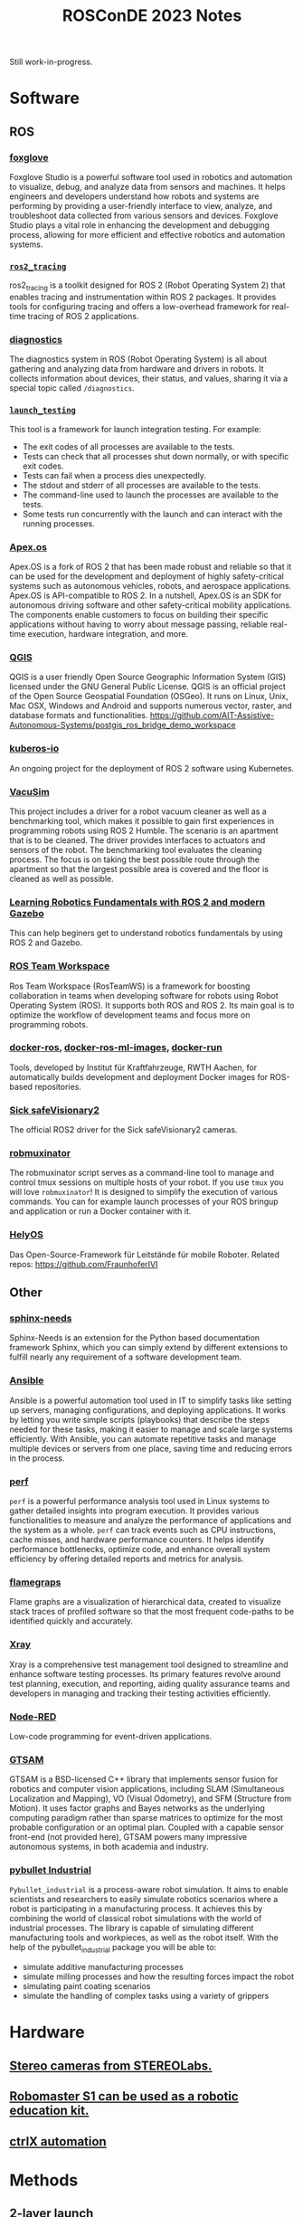 #+title: ROSConDE 2023 Notes
#+options: toc:1

Still work-in-progress.

* Software
** ROS
*** [[https://foxglove.dev/][foxglove]]
Foxglove Studio is a powerful software tool used in robotics and automation to
visualize, debug, and analyze data from sensors and machines. It helps engineers
and developers understand how robots and systems are performing by providing a
user-friendly interface to view, analyze, and troubleshoot data collected from
various sensors and devices. Foxglove Studio plays a vital role in enhancing the
development and debugging process, allowing for more efficient and effective
robotics and automation systems.
*** [[https://github.com/ros2/ros2_tracing][ ~ros2_tracing~ ]]
ros2_tracing is a toolkit designed for ROS 2 (Robot Operating System 2) that
enables tracing and instrumentation within ROS 2 packages. It provides tools for
configuring tracing and offers a low-overhead framework for real-time tracing of
ROS 2 applications.
*** [[https://github.com/ros/diagnostics][diagnostics]]
The diagnostics system in ROS (Robot Operating System) is all about gathering
and analyzing data from hardware and drivers in robots. It collects information
about devices, their status, and values, sharing it via a special topic called
~/diagnostics~.
*** [[https://github.com/ros2/launch/tree/rolling/launch_testing][ ~launch_testing~ ]]
This tool is a framework for launch integration testing. For example:
+ The exit codes of all processes are available to the tests.
+ Tests can check that all processes shut down normally, or with specific exit codes.
+ Tests can fail when a process dies unexpectedly.
+ The stdout and stderr of all processes are available to the tests.
+ The command-line used to launch the processes are available to the tests.
+ Some tests run concurrently with the launch and can interact with the running processes.
*** [[https://spectrum.ieee.org/apexos-operating-system-open-source-autonomous-cars][Apex.os]]
Apex.OS is a fork of ROS 2 that has been made robust and reliable so that it can
be used for the development and deployment of highly safety-critical systems
such as autonomous vehicles, robots, and aerospace applications. Apex.OS is
API-compatible to ROS 2. In a nutshell, Apex.OS is an SDK for autonomous
driving software and other safety-critical mobility applications. The components
enable customers to focus on building their specific applications without having
to worry about message passing, reliable real-time execution, hardware
integration, and more.
*** [[https://qgis.org/en/site/][QGIS]]
QGIS is a user friendly Open Source Geographic Information System (GIS) licensed
under the GNU General Public License. QGIS is an official project of the Open
Source Geospatial Foundation (OSGeo). It runs on Linux, Unix, Mac OSX, Windows
and Android and supports numerous vector, raster, and database formats and
functionalities.
https://github.com/AIT-Assistive-Autonomous-Systems/postgis_ros_bridge_demo_workspace
*** [[https://github.com/kuberos-io][kuberos-io]]
An ongoing project for the deployment of ROS 2 software using Kubernetes.
*** [[https://gitlab.uni-koblenz.de/intas/vacusim][VacuSim]]
This project includes a driver for a robot vacuum cleaner as well as a
benchmarking tool, which makes it possible to gain first experiences in
programming robots using ROS 2 Humble. The scenario is an apartment that is to
be cleaned. The driver provides interfaces to actuators and sensors of the
robot. The benchmarking tool evaluates the cleaning process. The focus is on
taking the best possible route through the apartment so that the largest
possible area is covered and the floor is cleaned as well as possible.
*** [[https://github.com/andreasBihlmaier/robotics_fundamentals_ros_gazebo][Learning Robotics Fundamentals with ROS 2 and modern Gazebo]]
This can help beginers get to understand robotics fundamentals by using ROS 2
and Gazebo.
*** [[https://github.com/StoglRobotics/ros_team_workspace][ROS Team Workspace]]
Ros Team Workspace (RosTeamWS) is a framework for boosting collaboration in
teams when developing software for robots using Robot Operating System (ROS). It
supports both ROS and ROS 2. Its main goal is to optimize the workflow of
development teams and focus more on programming robots.
*** [[https://github.com/ika-rwth-aachen/docker-ros][docker-ros]], [[https://github.com/ika-rwth-aachen/docker-ros-ml-images][docker-ros-ml-images]], [[https://github.com/ika-rwth-aachen/docker-run][docker-run]]
Tools, developed by Institut für Kraftfahrzeuge, RWTH Aachen, for automatically
builds development and deployment Docker images for ROS-based repositories.
*** [[https://github.com/SICKAG/sick_safevisionary_ros2][Sick safeVisionary2]]
The official ROS2 driver for the Sick safeVisionary2 cameras.
*** [[https://github.com/4am-robotics/robmuxinator][robmuxinator]]
The robmuxinator script serves as a command-line tool to manage and control tmux
sessions on multiple hosts of your robot. If you use ~tmux~ you will love
~robmuxinator~! It is designed to simplify the execution of various commands. You
can for example launch processes of your ROS bringup and application or run a
Docker container with it.
*** [[https://www.ivi.fraunhofer.de/content/dam/ivi/de/dokumente/flyer/FL_Hely_OS_Landwirtschaft_web.pdf][HelyOS]]
Das Open-Source-Framework für Leitstände für mobile Roboter.
Related repos: https://github.com/FraunhoferIVI

** Other
*** [[https://www.sphinx-needs.com/][sphinx-needs]]
Sphinx-Needs is an extension for the Python based documentation framework
Sphinx, which you can simply extend by different extensions to fulfill nearly
any requirement of a software development team.
*** [[https://www.ansible.com/][Ansible]]
Ansible is a powerful automation tool used in IT to simplify tasks like setting
up servers, managing configurations, and deploying applications. It works by
letting you write simple scripts (playbooks) that describe the steps needed for
these tasks, making it easier to manage and scale large systems efficiently.
With Ansible, you can automate repetitive tasks and manage multiple devices or
servers from one place, saving time and reducing errors in the process.
*** [[https://perf.wiki.kernel.org/index.php/Main_Page][perf]]
~perf~ is a powerful performance analysis tool used in Linux systems to gather
detailed insights into program execution. It provides various functionalities to
measure and analyze the performance of applications and the system as a whole.
~perf~ can track events such as CPU instructions, cache misses, and hardware
performance counters. It helps identify performance bottlenecks, optimize code,
and enhance overall system efficiency by offering detailed reports and metrics
for analysis.
*** [[https://github.com/brendangregg/FlameGraph][flamegraps]]
Flame graphs are a visualization of hierarchical data, created to visualize
stack traces of profiled software so that the most frequent code-paths to be
identified quickly and accurately.
*** [[https://www.getxray.app/][Xray]]
Xray is a comprehensive test management tool designed to streamline and enhance
software testing processes. Its primary features revolve around test planning,
execution, and reporting, aiding quality assurance teams and developers in
managing and tracking their testing activities efficiently.
*** [[https://nodered.org/][Node-RED]]
Low-code programming for event-driven applications.
*** [[http://gtsam.org/][GTSAM]]
GTSAM is a BSD-licensed C++ library that implements sensor fusion for
robotics and computer vision applications, including SLAM (Simultaneous
Localization and Mapping), VO (Visual Odometry), and SFM (Structure from
Motion). It uses factor graphs and Bayes networks as the underlying computing
paradigm rather than sparse matrices to optimize for the most probable
configuration or an optimal plan. Coupled with a capable sensor front-end (not
provided here), GTSAM powers many impressive autonomous systems, in both
academia and industry.
*** [[https://github.com/WBK-Robotics/pybullet_industrial][pybullet Industrial]]
~Pybullet_industrial~ is a process-aware robot simulation. It aims to enable
scientists and researchers to easily simulate robotics scenarios where a robot
is participating in a manufacturing process. It achieves this by combining the
world of classical robot simulations with the world of industrial processes. The
library is capable of simulating different manufacturing tools and workpieces,
as well as the robot itself. With the help of the pybullet_industrial package
you will be able to:

+ simulate additive manufacturing processes
+ simulate milling processes and how the resulting forces impact the robot
+ simulating paint coating scenarios
+ simulate the handling of complex tasks using a variety of grippers

* Hardware
** [[https://www.stereolabs.com/][Stereo cameras from STEREOLabs.]]
** [[https://www.dji.com/de/robomaster-s1][Robomaster S1 can be used as a robotic education kit.]]
** [[https://apps.boschrexroth.com/microsites/ctrlx-automation/en/][ctrlX automation]]

* Methods
** 2-layer launch
Instead of a launch file structure of multiple layers, it is suggested by Ingo
Lütkebohle from BOSCH to have a 2-layer launch files
  - system launch
  - subsystem launches
This seems to have increased their productivity when dealing with launch files.
** [[https://testsigma.com/blog/agile-testing-quadrants/][Agile Test Quadrants]]
Agile Testing Quadrants are a practical tool for sorting testing types into four
categories. They help testers decide what to test and how to do it, considering
exhaustive testing is impossible.
** Motion planning combining Hybrid A* and Dubins/Reeds-shepp curves
+ [[https://github.com/karlkurzer/path_planner][Hybrid A*]]
+ [[https://modernrobotics.northwestern.edu/nu-gm-book-resource/13-3-3-motion-planning-for-nonholonomic-mobile-robots/][Dubins/Reeds-shepp curves]]
** Create own collision meshes when autogenerated model by ISacc Sim is not optimal

* Standard
** ROS [[https://ros.org/reps/rep-2004.html][REP 2004]] - Package Quality Categrories
This REP describes a set of categories meant to convey the quality or maturity
of packages in the ROS ecosystem. Inclusion in a category, or quality level, is
based on the policies to which a package adheres. The categories address
policies about versioning, change control, documentation, testing, dependencies,
platform support and security.

** [[https://iso25000.com/index.php/en/iso-25000-standards/iso-25010][ISO-25010]] Software Porduct Quality
Often also useful for resolving different opinions in team.

* Unsorted
** "Reproducibility Safety": Make sure the binary is not being tempered after being built from the source
** Watch out for sensor timestamping instead of using Time::now() blindly
Monitor for determinism. how old are the data when being used
** ROS-ROS2 bridge is unreliable in production and "macht nur Ärger".
** BOSCH mit ROS, bzw. micro-ROS ab 2014
** Unique components -> Closed source. Others -> open source.
** Pay attention to implicit patent liscence when releasing open source software
** ISaac Sim Omnigraph
** ROS bei AGCO seit 10 Jahren

* To be merged
** 09:08 helyOS - Das Open-Source-Framework für Leitstände für mobile Roboter
+ [X] helyOS: github.com/FraunhoferIVI
** 09:23 ROSbloX: Schnelleinstieg in hochwertige ROS-Robotik ohne Vorkenntnisse
+ [ ] ROSbloX: building blocks for Einstieg in Roboter
+ [ ] Ethernet over USB
+ [ ] foxglove Studio server
+ [ ] roslibpy: connecting to rosbridge

** 09:42 Jenseits von RRTConnect: Plannerwahl in Moveit2
+ [ ] Planners
  - OMPL: library for sampling-based planning
  - CHOMP: Covariant Hamiltonian Optimization for Motion Planning
  - STOMP: Stochastic Trajectory Optimization for Mtion Planning
  - PILZ Industrial Motion Planner
  - See the photo for a summary
+ [ ] Parallel planning with all planners: it will though not be better als the best single planner.
+ [ ] MoveIt Studio
** 10:15 ROS-2 communication optimization using Zenoh ROS 2 Bridge
+ [ ] Zenoh selected as the first non DDS protocol to be natively supported
+ [ ] Intrinsic implementing Zenoh RMWas the major contribution for ROS2 2024 release
+ [ ] Zenoh supports any topology: peer to peer, brokered, routed
+ [ ] Check: MQTT
+ [ ] Repo zenoh-plugin-ros2dds
** 10:45 CI/CD Tools for Scaling of AMR Software Rollouts
+ [ ] Firma: Node Robotics
+ [ ] Check their gitlab repos. It seems that the projects are still closed-source.
** 11:45 Integration der ETSI ITS Nachrichten für V2X-Kommunikation in ROS
** 12:07 Intel Robotics SDK for Industrial Applications
+ [ ] Check: Intel Robotics SDK intel.com/robotics
+ [ ] Check: openvino (AI inference engine)
+ [ ] Check: OneAPI
+ [ ] Check Intel edge software community amrdocs.intel.com
** 12:23 Lightning talk
*** ROS: Nicht nur für Roboter, sondern auch für Rucksäcker im Wald
Pointcloud of forest is taken with camera on the Rucksack..
*** cobot hub
+ cobothub.de
+ plattform unabhängig.
+ Decouple hardware from software
*** Effiziente Segmentierung von 3D-Punktwolken (intel)
*** Scenario-Execution: repeatable test scenarios. Not yet open source.
*** ros-nvim
*** filics: cool small AGVs for forklifter without forklifter
+ Use webots for simulation
*** roslaunch mit mehr als einem roboter
*** Eurobot - wettbewerb
*** ros_license_toolkit: github.com/boschresearch/ros_license_toolkit
*** Delibration working group
+ groups.google.com/g/ros-wg-deliberation
+ github: Awesome ros Deliberation
*** Deleh/gis: Status summary of multiple git repositories
*** Automated and Connected Driving challenges (ACDC)
On github.
** 14:00 Lernen
** 11:15 Unter der Oberfläche: Die ROS-Entwicklung bei Cellumation
Transport von Fördergut
+ [ ] Port zu ROS2
+ [ ] Own node lifecyle management
+ [ ] ROS2 does not support the array of paramter anymore
+ [ ] Cost of the Port: 6PM
  - 1 PM nur bugs finden und fixen in rclcpp etc.
  - 0.5 PM fastDDS
+ [ ] Unexpected problem: siehe bilder
+ [ ] The good: siehe bilder
+ [ ] Fazit: siehe bilder
** 11:45 Integration der ETSI ITS Nachrichten für V2X-Kommunikation in ROS
** 12:07 Intel Robotics SDK for Industrial Applications
+ [ ] Check: Intel Robotics SDK intel.com/robotics
+ [ ] Check: openvino (AI inference engine)
+ [ ] Check: OneAPI
+ [ ] Check Intel edge software community amrdocs.intel.com
** 12:23 Lightning talk
*** ROS: Nicht nur für Roboter, sondern auch für Rucksäcker im Wald
Pointcloud of forest is taken with camera on the Rucksack..
*** cobot hub
+ cobothub.de
+ plattform unabhängig.
+ Decouple hardware from software
*** Effiziente Segmentierung von 3D-Punktwolken (intel)
*** Scenario-Execution: repeatable test scenarios. Not yet open source.
*** ros-nvim
*** filics: cool small AGVs for forklifter without forklifter
+ Use webots for simulation
*** roslaunch mit mehr als einem roboter
*** Eurobot - wettbewerb
*** ros_license_toolkit: github.com/boschresearch/ros_license_toolkit
*** Delibration working group
+ groups.google.com/g/ros-wg-deliberation
+ github: Awesome ros Deliberation
*** Deleh/gis: Status summary of multiple git repositories
*** Automated and Connected Driving challenges (ACDC)
On github.
** 14:00 Lernende Roboter mit Skill(s)
+ [ ] iiwa-ros
+ [ ] github: cartesian_trajectory_generator
+ [ ] github: skiROS2
+ [ ] github: hypermapper: bayer optimization
+ [ ] github: SkiROS2_skill_learning_demo
** 14:26 Wie einfach ist die System (Hardware) Integration mit ROS 2?
+ [ ] Integrierte Hardware Mocking von ros2_control
+ [ ] Software Dev Ablauf für Hardware (sieh bild)
+ [ ] Neues Modul ... Ablauf (sieh bild)
** 14:47 ros_bt_py
As alternative to BehaviorTree.CPP2
+ [ ] Comparison to BehaviorTree.CPP2 (sieh bild)
** 15:09 Auftragssteuerung einer ROS-Basierten Flotte
** 15:21 Safety in der freien Navigation
** 15:35 Hacking the Robomaster
CAN communication. SocketCAN
- [ ] github: robomaster_can_controller
